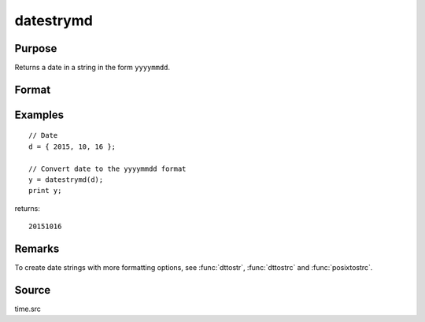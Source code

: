 
datestrymd
==============================================

Purpose
----------------

Returns a date in a string in the form ``yyyymmdd``.

Format
----------------
.. function:: datestrymd(d)

    :param d: A date in a 4-element column vector, in the order: year, month, day, and hundredths of a second since midnight. Same format as the :func:`date` function return. If this is 0, the :func:`date` function will be called for the current system date.
    :type d: 4x1 vector

    :returns: **str** (*string*) - 8 character string containing current date in
        the form: ``yyyymmdd``

Examples
----------------

::

    // Date
    d = { 2015, 10, 16 };

    // Convert date to the yyyymmdd format
    y = datestrymd(d);
    print y;

returns:

::

    20151016

Remarks
------

To create date strings with more formatting options, see :func:`dttostr`, :func:`dttostrc` and :func:`posixtostrc`.

Source
------

time.src

.. seealso:: Functions :func:`date`, :func:`datestr`, :func:`datestring`, :func:`time`, :func:`timestr`, :func:`ethsec`
